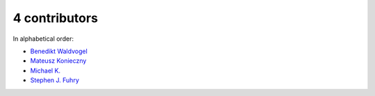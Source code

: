 

4 contributors
================================================================================

In alphabetical order:

* `Benedikt Waldvogel <https://github.com/bwaldvogel>`_
* `Mateusz Konieczny <https://github.com/matkoniecz>`_
* `Michael K. <https://github.com/michael-k>`_
* `Stephen J. Fuhry <https://github.com/fuhrysteve>`_
